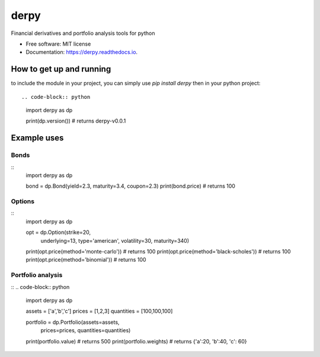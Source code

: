 =====
derpy
=====

.. image:: https://img.shields.io/pypi/v/derpy.svg
        :target: https://pypi.python.org/pypi/derpy

.. image:: https://img.shields.io/travis/rjdscott/derpy.svg
        :target: https://travis-ci.org/rjdscott/derpy

.. image:: https://readthedocs.org/projects/derpy/badge/?version=latest
        :target: https://derpy.readthedocs.io/en/latest/?badge=latest
        :alt: Documentation Status




Financial derivatives and portfolio analysis tools for python

* Free software: MIT license
* Documentation: https://derpy.readthedocs.io.


How to get up and running
******************
to include the module in your project, you can simply use `pip install derpy` then in your python project::

.. code-block:: python
        import derpy as dp

        print(dp.version()) # returns derpy-v0.0.1


Example uses
************

Bonds
==========
::
        import derpy as dp

        bond = dp.Bond(yield=2.3, maturity=3.4, coupon=2.3)
        print(bond.price) # returns 100


Options
============
::
        import derpy as dp

        opt = dp.Option(strike=20, 
                        underlying=13, 
                        type='american', 
                        volatility=30, 
                        maturity=340)

        print(opt.price(method='monte-carlo')) # returns 100
        print(opt.price(method='black-scholes')) # returns 100
        print(opt.price(method='binomial')) # returns 100


Portfolio analysis
============
::
.. code-block:: python
        import derpy as dp

        assets = ['a','b','c']
        prices = [1,2,3]
        quantities = [100,100,100]

        portfolio = dp.Portfolio(assets=assets, 
                                prices=prices, 
                                quantities=quantities)

        print(portfolio.value) # returns 500
        print(portfolio.weights) # returns {'a':20, 'b':40, 'c': 60}
        